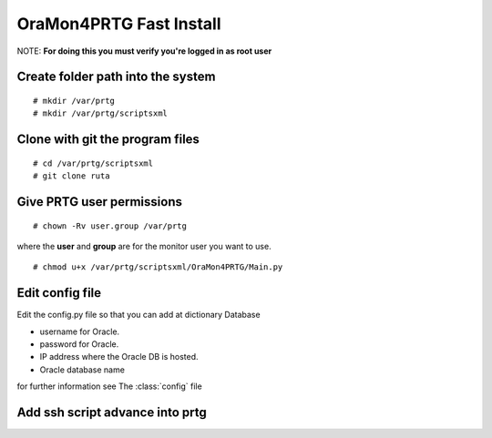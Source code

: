 OraMon4PRTG Fast Install
========================
NOTE: **For doing this you must verify you're logged in as root user**

Create folder path into the system
----------------------------------
::

    # mkdir /var/prtg
    # mkdir /var/prtg/scriptsxml

Clone with git the program files
--------------------------------
::

    # cd /var/prtg/scriptsxml
    # git clone ruta

Give PRTG user permissions
--------------------------
::

    # chown -Rv user.group /var/prtg

where the **user** and **group** are for the monitor user you want to use.
::

    # chmod u+x /var/prtg/scriptsxml/OraMon4PRTG/Main.py

Edit config file
----------------
Edit the config.py file so that you can add at dictionary Database

* username for Oracle.
* password for Oracle.
* IP address where the Oracle DB is hosted.
* Oracle database name

for further information see The
:class:`config`
file

Add ssh script advance into prtg
--------------------------------

